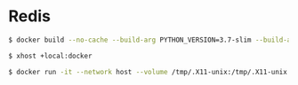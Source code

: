 * Redis
#+BEGIN_SRC sh
$ docker build --no-cache --build-arg PYTHON_VERSION=3.7-slim --build-arg REDIS_VERSION=6.0.1 --file Dockerfile . --tag image-name:latest
#+END_SRC
#+BEGIN_SRC sh
$ xhost +local:docker
#+END_SRC
#+BEGIN_SRC sh
$ docker run -it --network host --volume /tmp/.X11-unix:/tmp/.X11-unix --env DISPLAY=unix$DISPLAY --name container-name image-id
#+END_SRC
